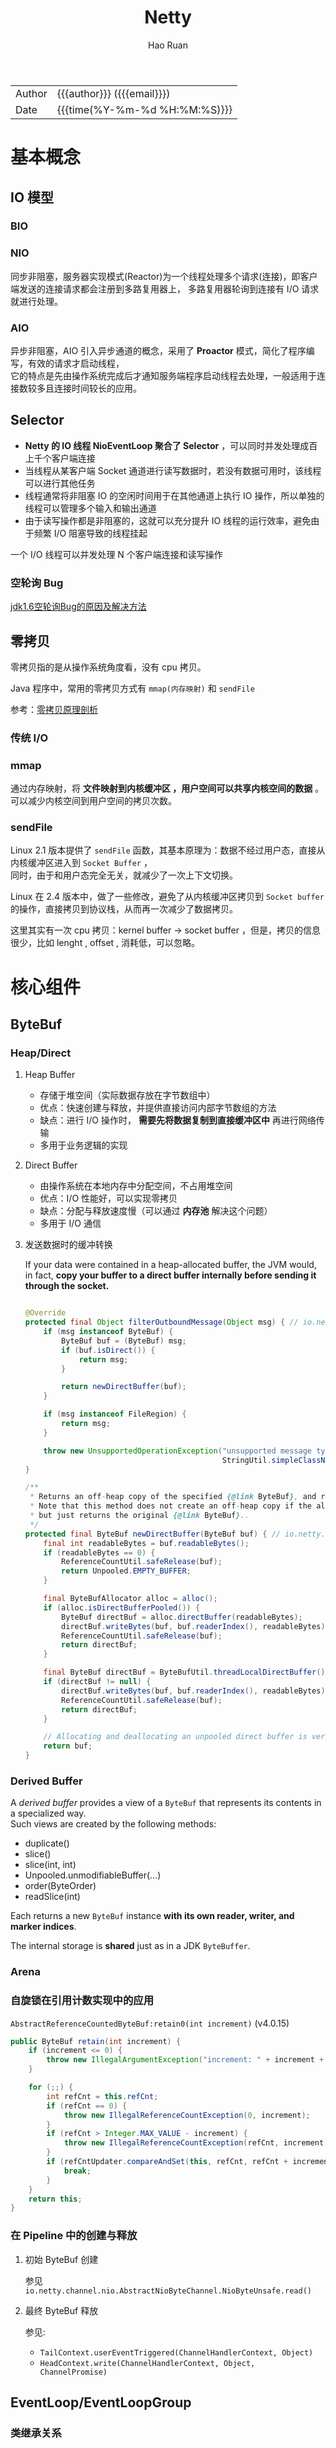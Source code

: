 #+TITLE:     Netty
#+AUTHOR:    Hao Ruan
#+EMAIL:     ruanhao1116@gmail.com
#+LANGUAGE:  en
#+LINK_HOME: http://www.github.com/ruanhao
#+OPTIONS:   h:6 html-postamble:nil html-preamble:t tex:t f:t ^:nil
#+STARTUP:   showall
#+TOC:       headlines 4
#+HTML_DOCTYPE: <!DOCTYPE html>
#+HTML_HEAD: <link href="http://fonts.googleapis.com/css?family=Roboto+Slab:400,700|Inconsolata:400,700" rel="stylesheet" type="text/css" />
#+HTML_HEAD: <link href="../org-html-themes/solarized/style.css" rel="stylesheet" type="text/css" />
#+HTML: <div class="outline-2" id="meta">
| Author   | {{{author}}} ({{{email}}})    |
| Date     | {{{time(%Y-%m-%d %H:%M:%S)}}} |
#+HTML: </div>

* 基本概念

** IO 模型

*** BIO

[[file:img/netty-bio.png]]


*** NIO

同步非阻塞，服务器实现模式(Reactor)为一个线程处理多个请求(连接)，即客户端发送的连接请求都会注册到多路复用器上，
多路复用器轮询到连接有 I/O 请求就进行处理。

[[file:img/netty-nio.png]]


*** AIO

异步非阻塞，AIO 引入异步通道的概念，采用了 *Proactor* 模式，简化了程序编写，有效的请求才启动线程，\\
它的特点是先由操作系统完成后才通知服务端程序启动线程去处理，一般适用于连接数较多且连接时间较长的应用。


** Selector

[[file:img/netty-selector.png]]

- *Netty 的 IO 线程 NioEventLoop 聚合了 Selector* ，可以同时并发处理成百上千个客户端连接
- 当线程从某客户端 Socket 通道进行读写数据时，若没有数据可用时，该线程可以进行其他任务
- 线程通常将非阻塞 IO 的空闲时间用于在其他通道上执行 IO 操作，所以单独的线程可以管理多个输入和输出通道
- 由于读写操作都是非阻塞的，这就可以充分提升 IO 线程的运行效率，避免由于频繁 I/O 阻塞导致的线程挂起
一个 I/O 线程可以并发处理 N 个客户端连接和读写操作

*** 空轮询 Bug

[[https://www.cnblogs.com/qiumingcheng/p/9481528.html][jdk1.6空轮询Bug的原因及解决方法]]


** 零拷贝

零拷贝指的是从操作系统角度看，没有 cpu 拷贝。

Java 程序中，常用的零拷贝方式有 =mmap(内存映射)= 和 =sendFile=

参考：[[https://www.youtube.com/watch?v=uKIfBgcMQAs&list=PLmOn9nNkQxJH02M10mFnBW0yPRnLmRSMo&index=33][零拷贝原理剖析]]

*** 传统 I/O

[[file:img/netty-zero-trandition.png]]


*** mmap

通过内存映射，将 *文件映射到内核缓冲区 ，用户空间可以共享内核空间的数据* 。可以减少内核空间到用户空间的拷贝次数。

[[file:img/netty-zero-mmap.png]]


*** sendFile

Linux 2.1 版本提供了 =sendFile= 函数，其基本原理为：数据不经过用户态，直接从内核缓冲区进入到 =Socket Buffer= ，\\
同时，由于和用户态完全无关，就减少了一次上下文切换。

[[file:img/netty-zero-sendfile.png]]


Linux 在 2.4 版本中，做了一些修改，避免了从内核缓冲区拷贝到 =Socket buffer= 的操作，直接拷贝到协议栈，从而再一次减少了数据拷贝。

[[file:img/netty-zero-sendfile2.png]]

这里其实有一次 cpu 拷贝：kernel buffer -> socket buffer ，但是，拷贝的信息很少，比如 lenght , offset , 消耗低，可以忽略。


* 核心组件


** ByteBuf

#+HTML: <img src="https://dpzbhybb2pdcj.cloudfront.net/maurer/Figures/05fig03_alt.jpg"/>

*** Heap/Direct

**** Heap Buffer

- 存储于堆空间（实际数据存放在字节数组中）
- 优点：快速创建与释放，并提供直接访问内部字节数组的方法
- 缺点：进行 I/O 操作时， *需要先将数据复制到直接缓冲区中* 再进行网络传输
- 多用于业务逻辑的实现


**** Direct Buffer

- 由操作系统在本地内存中分配空间，不占用堆空间
- 优点：I/O 性能好，可以实现零拷贝
- 缺点：分配与释放速度慢（可以通过 *内存池* 解决这个问题）
- 多用于 I/O 通信


**** 发送数据时的缓冲转换

If your data were contained in a heap-allocated buffer, the JVM would, in fact,
*copy your buffer to a direct buffer internally before sending it through the socket.*

#+BEGIN_SRC java

  @Override
  protected final Object filterOutboundMessage(Object msg) { // io.netty.channel.nio.AbstractNioByteChannel.filterOutboundMessage(Object)
      if (msg instanceof ByteBuf) {
          ByteBuf buf = (ByteBuf) msg;
          if (buf.isDirect()) {
              return msg;
          }

          return newDirectBuffer(buf);
      }

      if (msg instanceof FileRegion) {
          return msg;
      }

      throw new UnsupportedOperationException("unsupported message type: " +
                                              StringUtil.simpleClassName(msg) + EXPECTED_TYPES);
  }

  /**
   ,* Returns an off-heap copy of the specified {@link ByteBuf}, and releases the original one.
   ,* Note that this method does not create an off-heap copy if the allocation / deallocation cost is too high,
   ,* but just returns the original {@link ByteBuf}..
   ,*/
  protected final ByteBuf newDirectBuffer(ByteBuf buf) { // io.netty.channel.nio.AbstractNioChannel.newDirectBuffer(ByteBuf)
      final int readableBytes = buf.readableBytes();
      if (readableBytes == 0) {
          ReferenceCountUtil.safeRelease(buf);
          return Unpooled.EMPTY_BUFFER;
      }

      final ByteBufAllocator alloc = alloc();
      if (alloc.isDirectBufferPooled()) {
          ByteBuf directBuf = alloc.directBuffer(readableBytes);
          directBuf.writeBytes(buf, buf.readerIndex(), readableBytes);
          ReferenceCountUtil.safeRelease(buf);
          return directBuf;
      }

      final ByteBuf directBuf = ByteBufUtil.threadLocalDirectBuffer();
      if (directBuf != null) {
          directBuf.writeBytes(buf, buf.readerIndex(), readableBytes);
          ReferenceCountUtil.safeRelease(buf);
          return directBuf;
      }

      // Allocating and deallocating an unpooled direct buffer is very expensive; give up.
      return buf;
  }
#+END_SRC



*** Derived Buffer

A /derived buffer/ provides a view of a =ByteBuf= that represents its contents in a specialized way. \\
Such views are created by the following methods:

- duplicate()
- slice()
- slice(int, int)
- Unpooled.unmodifiableBuffer(...)
- order(ByteOrder)
- readSlice(int)

Each returns a new =ByteBuf= instance *with its own reader, writer, and marker indices*.

The internal storage is *shared* just as in a JDK =ByteBuffer=.

*** Arena

#+HTML: <img src="https://caorong.github.io/post_images/2016-11-26-23-46-26.png"/>


*** 自旋锁在引用计数实现中的应用

=AbstractReferenceCountedByteBuf:retain0(int increment)= (v4.0.15)

#+BEGIN_SRC java
  public ByteBuf retain(int increment) {
      if (increment <= 0) {
          throw new IllegalArgumentException("increment: " + increment + " (expected: > 0)");
      }

      for (;;) {
          int refCnt = this.refCnt;
          if (refCnt == 0) {
              throw new IllegalReferenceCountException(0, increment);
          }
          if (refCnt > Integer.MAX_VALUE - increment) {
              throw new IllegalReferenceCountException(refCnt, increment);
          }
          if (refCntUpdater.compareAndSet(this, refCnt, refCnt + increment)) { // CAS operation
              break;
          }
      }
      return this;
  }
#+END_SRC



*** 在 Pipeline 中的创建与释放

**** 初始 ByteBuf 创建

参见 =io.netty.channel.nio.AbstractNioByteChannel.NioByteUnsafe.read()=

**** 最终 ByteBuf 释放

参见:

- =TailContext.userEventTriggered(ChannelHandlerContext, Object)=
- =HeadContext.write(ChannelHandlerContext, Object, ChannelPromise)=


** EventLoop/EventLoopGroup

*** 类继承关系

#+HTML: <img src="https://dpzbhybb2pdcj.cloudfront.net/maurer/Figures/07fig02_alt.jpg"/>


*** 线程模型

#+HTML: <img src="https://dpzbhybb2pdcj.cloudfront.net/maurer/Figures/03fig01.jpg"/></br>

#+HTML: <img src="https://dpzbhybb2pdcj.cloudfront.net/maurer/Figures/03fig04_alt.jpg"/>

[[file:img/netty_eventloop.png]]

- An =EventLoopGroup= contains one or more =EventLoops=
- An =EventLoop= is bound to a *single Thread* for its lifetime
- All I/O events processed by an EventLoop are handled on its dedicated =Thread=
- A =Channel= is registered for its lifetime *with a single EventLoop* (eliminates the need for synchronization)
- A single =EventLoop= may be assigned to one or more =Channels=

**** NioEventLoop 执行逻辑

#+HTML: <img src="https://caorong.github.io/post_images/2016-11-25-01-23-15.png"/>


**** Selector.wakeup()

java 的 Selector 在原生的 select api 之上 增加了个 =Selector.wakeup()= ，目的是唤醒阻塞在 =select()= 的线程。(*通过写入一个字节*)

在下述时刻需要被唤醒：

1. 注册了新的 channel 或者事件
2. channel 关闭， 取消注册
3. 优先级更高的事件触发（如定时器事件），希望及时处理


**** Epoll bug 修复

#+BEGIN_SRC java
  for(;;){
      int selectedKeys = selector.select(timeoutMillis); // select with timeout
      selectCnt ++;
      // 由于 select 阻塞 而等待了 timeoutMillis 毫秒， 说明阻塞了，没有 bug
      if (time - TimeUnit.MILLISECONDS.toNanos(timeoutMillis) >= currentTimeNanos) {
          selectCnt = 1;
      } else if (SELECTOR_AUTO_REBUILD_THRESHOLD > 0 &&
                 selectCnt >= SELECTOR_AUTO_REBUILD_THRESHOLD) {
          // 在小于 timeoutMillis 毫秒的时间内 select 的次数超过了 阀值(512) 次
          rebuildSelector();
          selector = this.selector;

          selector.selectNow();// Select again
          selectCnt = 1;
          break;
      }
  }
#+END_SRC


**** Reactor 模型

#+HTML: <img src="http://static.oschina.net/uploads/space/2013/1125/130828_uKWD_190591.jpeg"/>

- mainReactor 对应 bossGroup
- subReactor 对应 workerGroup ，本质是 *IO 线程池* ，负责 IO 事件
- Thread Pool 对应用户业务的线程池（即不阻塞 IO 线程池）



** Channel

*** 类继承关系

#+BEGIN_SRC plantuml :file img/channel_classes.png :eval never-export
  interface Channel

  interface Comparable
  interface ChannelOutboundInvoker
  interface AttributeMap

  interface ServerChannel
  interface ChannelPipeline
  interface ChannelConfig

  interface EventLoop

  abstract class AbstractChannel


  Channel .up.|> Comparable
  Channel .up.|> ChannelOutboundInvoker
  Channel .up.|> AttributeMap

  ServerChannel .up.|> Channel
  AbstractChannel .up.|> Channel

  Channel *-down-> ChannelPipeline
  Channel *-down-> ChannelConfig
  Channel *-down-> EventLoop




#+END_SRC

#+RESULTS:
[[file:img/channel_classes.png]]


*** Selecting and processing state changes

The possible state changes are:

- A new =Channel= was accepted and is ready. (OP_ACCEPT)
- A =Channel= connection was completed. (OP_CONNECT)
- A =Channel= has data that is ready for reading. (OP_READ)
- A =Channel= is available for writing data. (OP_WRITE)


#+HTML: <img src="https://dpzbhybb2pdcj.cloudfront.net/maurer/Figures/04fig02_alt.jpg"/>


** ChannelHandler/ChannelPipeline

#+BEGIN_EXAMPLE
                                              I/O Request via Channel or ChannelHandlerContext
                                                        |
    +---------------------------------------------------+---------------+
    |                           ChannelPipeline         |               |
    |                                                  \|/              |
    |    +---------------------+            +-----------+----------+    |
    |    | Inbound Handler  N  |            | Outbound Handler  1  |    |
    |    +----------+----------+            +-----------+----------+    |
    |              /|\                                  |               |
    |               |                                  \|/              |
    |    +----------+----------+            +-----------+----------+    |
    |    | Inbound Handler N-1 |            | Outbound Handler  2  |    |
    |    +----------+----------+            +-----------+----------+    |
    |              /|\                                  .               |
    |               .                                   .               |
    | ChannelHandlerContext.fireIN_EVT() ChannelHandlerContext.OUT_EVT()|
    |        [ method call]                       [method call]         |
    |               .                                   .               |
    |               .                                  \|/              |
    |    +----------+----------+            +-----------+----------+    |
    |    | Inbound Handler  2  |            | Outbound Handler M-1 |    |
    |    +----------+----------+            +-----------+----------+    |
    |              /|\                                  |               |
    |               |                                  \|/              |
    |    +----------+----------+            +-----------+----------+    |
    |    | Inbound Handler  1  |            | Outbound Handler  M  |    |
    |    +----------+----------+            +-----------+----------+    |
    |              /|\                                  |               |
    +---------------+-----------------------------------+---------------+
                    |                                  \|/
    +---------------+-----------------------------------+---------------+
    |               |                                   |               |
    |       [ Socket.read() ]                    [ Socket.write() ]     |
    |                                                                   |
    |  Netty Internal I/O Threads (Transport Implementation)            |
    +-------------------------------------------------------------------+

#+END_EXAMPLE

#+HTML: <img src="https://dpzbhybb2pdcj.cloudfront.net/maurer/Figures/03fig03_alt.jpg"/>

*** 类继承关系

#+BEGIN_SRC plantuml :file img/channelhandler_classes.png :eval never-export
  interface ChannelHandler {
      void handlerAdded(ChannelHandlerContext ctx) throws Exception;
      void handlerRemoved(ChannelHandlerContext ctx) throws Exception;
  }

  interface ChannelInboundHandler {
      void channelRegistered(ChannelHandlerContext ctx) throws Exception;
      void channelUnregistered(ChannelHandlerContext ctx) throws Exception;
      void channelActive(ChannelHandlerContext ctx) throws Exception;
      void channelInactive(ChannelHandlerContext ctx) throws Exception;
      void channelRead(ChannelHandlerContext ctx, Object msg) throws Exception;
      void channelReadComplete(ChannelHandlerContext ctx) throws Exception;
      void userEventTriggered(ChannelHandlerContext ctx, Object evt) throws Exception;
      void channelWritabilityChanged(ChannelHandlerContext ctx) throws Exception;
      void exceptionCaught(ChannelHandlerContext ctx, Throwable cause) throws Exception;
  }

  interface ChannelOutboundHandler {
      void bind(ChannelHandlerContext ctx, SocketAddress localAddress, ChannelPromise promise) throws Exception;
      void connect(ChannelHandlerContext ctx, SocketAddress remoteAddress, SocketAddress localAddress, ChannelPromise promise) throws Exception;
      void disconnect(ChannelHandlerContext ctx, ChannelPromise promise) throws Exception;
      void close(ChannelHandlerContext ctx, ChannelPromise promise) throws Exception;
      void deregister(ChannelHandlerContext ctx, ChannelPromise promise) throws Exception;
      void read(ChannelHandlerContext ctx) throws Exception;
      void write(ChannelHandlerContext ctx, Object msg, ChannelPromise promise) throws Exception;
      void flush(ChannelHandlerContext ctx) throws Exception;
  }

  abstract class ChannelHandlerAdapter
  class ChannelInboundHandlerAdapter
  class ChannelOutboundHandlerAdapter

  ChannelInboundHandler -up-> ChannelHandler
  ChannelOutboundHandler -up-> ChannelHandler

  ChannelHandlerAdapter .up.|> ChannelHandler

  ChannelInboundHandlerAdapter .up.|> ChannelInboundHandler
  ChannelInboundHandlerAdapter -up-> ChannelHandlerAdapter

  ChannelOutboundHandlerAdapter .up.|> ChannelOutboundHandler
  ChannelOutboundHandlerAdapter -up-> ChannelHandlerAdapter


#+END_SRC

#+RESULTS:
[[file:img/channelhandler_classes.png]]


*** ChannelHandlerContext

A =ChannelHandlerContext= represents an association between a =ChannelHandler= and a =ChannelPipeline= and is created whenever
a =ChannelHandler= is added to a =ChannelPipeline=.

The =ChannelHandlerContext= associated with a =ChannelHandler= never changes, so it's safe to cache a reference to it.

**** Propagation via Channel/ChannelPipeline

#+HTML: <img src="https://dpzbhybb2pdcj.cloudfront.net/maurer/Figures/06fig05_alt.jpg"/>

**** Propagation via ChannelHandlerContext

#+HTML: <img src="https://dpzbhybb2pdcj.cloudfront.net/maurer/Figures/06fig06_alt.jpg"/>

*** Propagation Methods

**** Inbound

- ChannelHandlerContext.fireChannelRegistered()
- ChannelHandlerContext.fireChannelActive()
- ChannelHandlerContext.fireChannelRead(Object)
- ChannelHandlerContext.fireChannelReadComplete()
- ChannelHandlerContext.fireExceptionCaught(Throwable)
- ChannelHandlerContext.fireUserEventTriggered(Object)
- ChannelHandlerContext.fireChannelWritabilityChanged()
- ChannelHandlerContext.fireChannelInactive()
- ChannelHandlerContext.fireChannelUnregistered()

**** Outbound

- ChannelHandlerContext.bind(SocketAddress, ChannelPromise)
- ChannelHandlerContext.connect(SocketAddress, SocketAddress, ChannelPromise)
- ChannelHandlerContext.write(Object, ChannelPromise)
- ChannelHandlerContext.flush()
- ChannelHandlerContext.read()
- ChannelHandlerContext.disconnect(ChannelPromise)
- ChannelHandlerContext.close(ChannelPromise)
- ChannelHandlerContext.deregister(ChannelPromise)









** ChannelFuture

- Each of Netty's outbound I/O operations returns a =ChannelFuture=

*** 类继承关系

#+HTML: <img src="https://image-static.segmentfault.com/261/392/2613926792-5a688f9f53f61"/>


* 代码示例

** ChannelHandler

*** 使用业务线程池

#+BEGIN_SRC java
   static final EventExecutorGroup group = new DefaultEventExecutorGroup(16);

   ChannelPipeline pipeline = ch.pipeline();

   pipeline.addLast("decoder", new MyProtocolDecoder());
   pipeline.addLast("encoder", new MyProtocolEncoder());

   // Tell the pipeline to run MyBusinessLogicHandler's event handler methods
   // in a different thread than an I/O thread so that the I/O thread is not blocked by
   // a time-consuming task.
   // If your business logic is fully asynchronous or finished very quickly, you don't
   // need to specify a group.
   pipeline.addLast(group, "handler", new MyBusinessLogicHandler());
#+END_SRC


*** 常用编解码器

- [[https://github.com/ruanhao/java-for-fun/tree/master/src/main/java/com/hao/notes/netty/channelhandler/delimiterbasedframe][DelimiterBased]]
- [[https://github.com/ruanhao/java-for-fun/tree/master/src/main/java/com/hao/notes/netty/channelhandler/lengthfieldbasedframe][LengthFieldBased]]
- [[https://github.com/ruanhao/java-for-fun/tree/master/src/main/java/com/hao/notes/netty/channelhandler/httpcodec][HttpCodec]]
- [[https://github.com/ruanhao/java-for-fun/tree/master/src/main/java/com/hao/notes/netty/channelhandler/idlestate][IdleState]]
- [[https://github.com/ruanhao/java-for-fun/tree/master/src/main/java/com/hao/notes/netty/channelhandler/messagetobyte][MessageToByte]]
- [[https://github.com/ruanhao/java-for-fun/tree/master/src/main/java/com/hao/notes/netty/channelhandler/replayingdecoder][ReplayingDecoder]]
- [[https://github.com/ruanhao/java-for-fun/tree/master/src/main/java/com/hao/notes/netty/channelhandler/websocket][WebSocket]]

** TLS

*** Pre Master Secret

  #+BEGIN_SRC java

    private static final SslContext sslContext = SslContextBuilder
        .forClient()
        .sessionCacheSize(8192L)
        .sessionTimeout(60L)
        .trustManager(InsecureTrustManagerFactory.INSTANCE)
        .build();

    public void doConnect() {
        EventLoopGroup group = new NioEventLoopGroup();
        Bootstrap b = new Bootstrap();
        b.group(group)
            .channel(NioSocketChannel.class)
            .remoteAddress("127.0.0.1", 30443)
            .handler(new ChannelInitializer<SocketChannel>() {
                    @Override
                    public void initChannel(SocketChannel ch) throws Exception {
                        SSLEngine engine = sslContext.newEngine(ch.alloc());

                        Method initHandshakerMethod = engine.getClass().getDeclaredMethod("initHandshaker");
                        initHandshakerMethod.setAccessible(true);
                        initHandshakerMethod.invoke(engine);

                        Field handshakerField = engine.getClass().getDeclaredField("handshaker");
                        handshakerField.setAccessible(true);
                        Object handShakerObj = handshakerField.get(engine);

                        SslHandler sslHandler = new SslHandler(engine);
                        sslHandler.handshakeFuture().addListener(new GenericFutureListener<Future<Channel>>() {
                                @Override
                                public void operationComplete(Future<Channel> future) throws Exception {
                                    if (future.isSuccess()) {
                                        SSLSession session = engine.getSession();
                                        Field masterSecretField = session.getClass().getDeclaredField("masterSecret");
                                        masterSecretField.setAccessible(true);
                                        SecretKey k = (SecretKey)masterSecretField.get(session);
                                        String preMasterSecretString = BaseEncoding.base16().encode(k.getEncoded()).toLowerCase();

                                        Class<?> handshakerClass = Class.forName("sun.security.ssl.Handshaker");
                                        Field clientRandomField = handshakerClass.getDeclaredField("clnt_random");
                                        clientRandomField.setAccessible(true);
                                        Object clientRandomObj = clientRandomField.get(handShakerObj);
                                        Field randomBytesField = clientRandomObj.getClass().getDeclaredField("random_bytes");
                                        randomBytesField.setAccessible(true);
                                        byte[] randomBytes = (byte[])randomBytesField.get(clientRandomObj);
                                        String clientRandom = BaseEncoding.base16().encode(randomBytes).toLowerCase();
                                        /* this log trace can be used in SSLKEYLOGFILE understood by wireshark */
                                        log.info("CLIENT_RANDOM {} {}", clientRandom, preMasterSecretString);
                                    }
                                }
                            });

                        ch.pipeline().addLast(sslHandler);
                        ch.pipeline().addLast(new SimpleChannelInboundHandler<ByteBuf>() {
                                @Override
                                protected void channelRead0(ChannelHandlerContext ctx, ByteBuf msg) throws Exception {
                                    // TODO
                                }
                            });
                    }
                });
        b.connect();
    }
  #+END_SRC



* 参考资料

** EventLoop

- [[https://caorong.github.io/2016/12/24/head-first-netty-1/][深入浅出Netty - EventLoop, EventLoopGroup]]

** ByteBuf

- [[https://caorong.github.io/2016/08/27/netty-hole/][使用 PooledByteBuf，一定要注意 allocate 和 release 是同一个线程]]
- [[https://caorong.github.io/2017/01/16/head-first-netty-3/][深入浅出Netty - ByteBuf 和 ByteBufPool]]
- [[https://blog.lovezhy.cc/2018/10/03/netty%E5%86%85%E5%AD%98%E6%B1%A0%E5%AE%9E%E7%8E%B0/][Netty内存池实现]]
- [[https://www.jianshu.com/p/ce7c6f5cb5f6][Netty 内存管理: PooledByteBufAllocator & PoolArena 代码探险]]
- [[https://www.jianshu.com/p/ed43572052ae][Netty 内存管理探险: PoolArena 分配之谜]]
- [[https://www.jianshu.com/p/499bd48ef101][Netty 内存管理探险: PoolArena 统计之BUG和解决]]